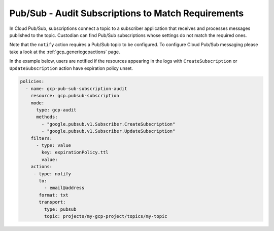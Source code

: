 Pub/Sub - Audit Subscriptions to Match Requirements
===================================================

In Cloud Pub/Sub, subscriptions connect a topic to a subscriber application that receives and processes messages published to the topic. Custodian can find Pub/Sub subscriptions whose settings do not match the required ones. 

Note that the ``notify`` action requires a Pub/Sub topic to be configured. To configure Cloud Pub/Sub messaging please take a look at the :ref:`gcp_genericgcpactions` page.

In the example below, users are notified if the resources appearing in the logs with ``CreateSubscription`` or ``UpdateSubscription`` action have expiration policy unset.

.. code-block:: yaml

    policies:
      - name: gcp-pub-sub-subscription-audit
        resource: gcp.pubsub-subscription
        mode:
          type: gcp-audit
          methods:
            - "google.pubsub.v1.Subscriber.CreateSubscription"
            - "google.pubsub.v1.Subscriber.UpdateSubscription"
        filters:
          - type: value
            key: expirationPolicy.ttl
            value:
        actions:
         - type: notify
           to:
             - email@address
           format: txt
           transport:
             type: pubsub
             topic: projects/my-gcp-project/topics/my-topic
